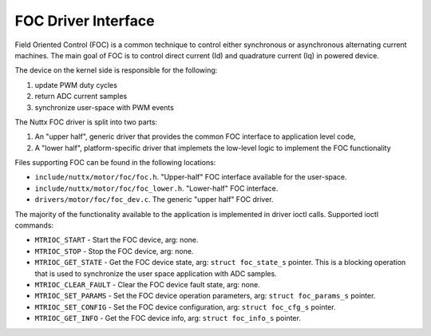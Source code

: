 ====================
FOC Driver Interface
====================

Field Oriented Control (FOC) is a common technique to control
either synchronous or asynchronous alternating current machines.
The main goal of FOC is to control direct current (Id) and
quadrature current (Iq) in powered device.

The device on the kernel side is responsible for the following:

#. update PWM duty cycles
#. return ADC current samples
#. synchronize user-space with PWM events

The Nuttx FOC driver is split into two parts:

#. An "upper half", generic driver that provides the common FOC
   interface to application level code,
#. A "lower half", platform-specific driver that implemets
   the low-level logic to implement the FOC functionality

Files supporting FOC can be found in the following locations:

-  ``include/nuttx/motor/foc/foc.h``.
   "Upper-half" FOC interface available for the user-space.
-  ``include/nuttx/motor/foc/foc_lower.h``.
   "Lower-half" FOC interface.
-  ``drivers/motor/foc/foc_dev.c``.
   The generic "upper half" FOC driver.

The majority of the functionality available to the application
is implemented in driver ioctl calls. Supported ioctl commands:

- ``MTRIOC_START`` - Start the FOC device, arg: none.
- ``MTRIOC_STOP`` - Stop the FOC device, arg: none.
- ``MTRIOC_GET_STATE`` - Get the FOC device state,
  arg: ``struct foc_state_s`` pointer.
  This is a blocking operation that is used to synchronize the user space
  application with ADC samples.
- ``MTRIOC_CLEAR_FAULT`` - Clear the FOC device fault state,
  arg: none.
- ``MTRIOC_SET_PARAMS`` - Set the FOC device operation parameters,
  arg: ``struct foc_params_s`` pointer.
- ``MTRIOC_SET_CONFIG`` - Set the FOC device configuration,
  arg: ``struct foc_cfg_s`` pointer.
- ``MTRIOC_GET_INFO`` -  Get the FOC device info,
  arg: ``struct foc_info_s`` pointer.
